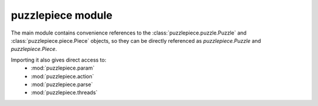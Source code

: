 puzzlepiece module
==================

The main module contains convenience references to the :class:`puzzlepiece.puzzle.Puzzle` and :class:`puzzlepiece.piece.Piece` objects,
so they can be directly referenced as `puzzlepiece.Puzzle` and `puzzlepiece.Piece`.

Importing it also gives direct access to:
  * :mod:`puzzlepiece.param`
  * :mod:`puzzlepiece.action`
  * :mod:`puzzlepiece.parse`
  * :mod:`puzzlepiece.threads`